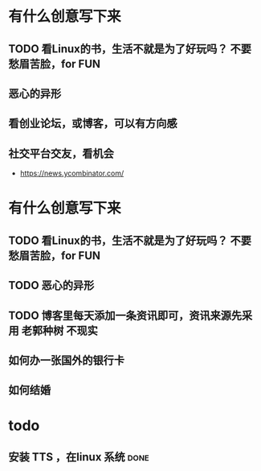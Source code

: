 * 有什么创意写下来
** TODO 看Linux的书，生活不就是为了好玩吗？ 不要愁眉苦脸，for FUN
** 恶心的异形
** 看创业论坛，或博客，可以有方向感
** 社交平台交友，看机会

- https://news.ycombinator.com/


* 有什么创意写下来

** TODO 看Linux的书，生活不就是为了好玩吗？ 不要愁眉苦脸，for FUN
** TODO 恶心的异形
** TODO 博客里每天添加一条资讯即可，资讯来源先采用 老郭种树         :不现实:
** 如何办一张国外的银行卡
** 如何结婚
* todo

**  安装 TTS ，在linux 系统                                           :done:

** 

